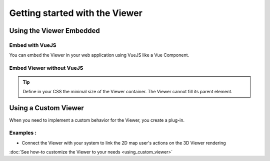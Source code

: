 ================================
Getting started with the Viewer
================================


Using the Viewer Embedded
==========================

Embed with VueJS
----------------

You can embed the Viewer in your web application using VueJS like a Vue Component.


Embed Viewer without VueJS
----------------------------

.. tip::

    Define in your CSS the minimal size of the Viewer container. The Viewer cannot fill its parent element.


Using a Custom Viewer
=======================

When you need to implement a custom behavior for the Viewer, you create a plug-in.

Examples :
------------

* Connect the Viewer with your system to link the 2D map user's actions on the 3D Viewer rendering

:doc:`See how-to customize the Viewer to your needs <using_custom_viewer>`